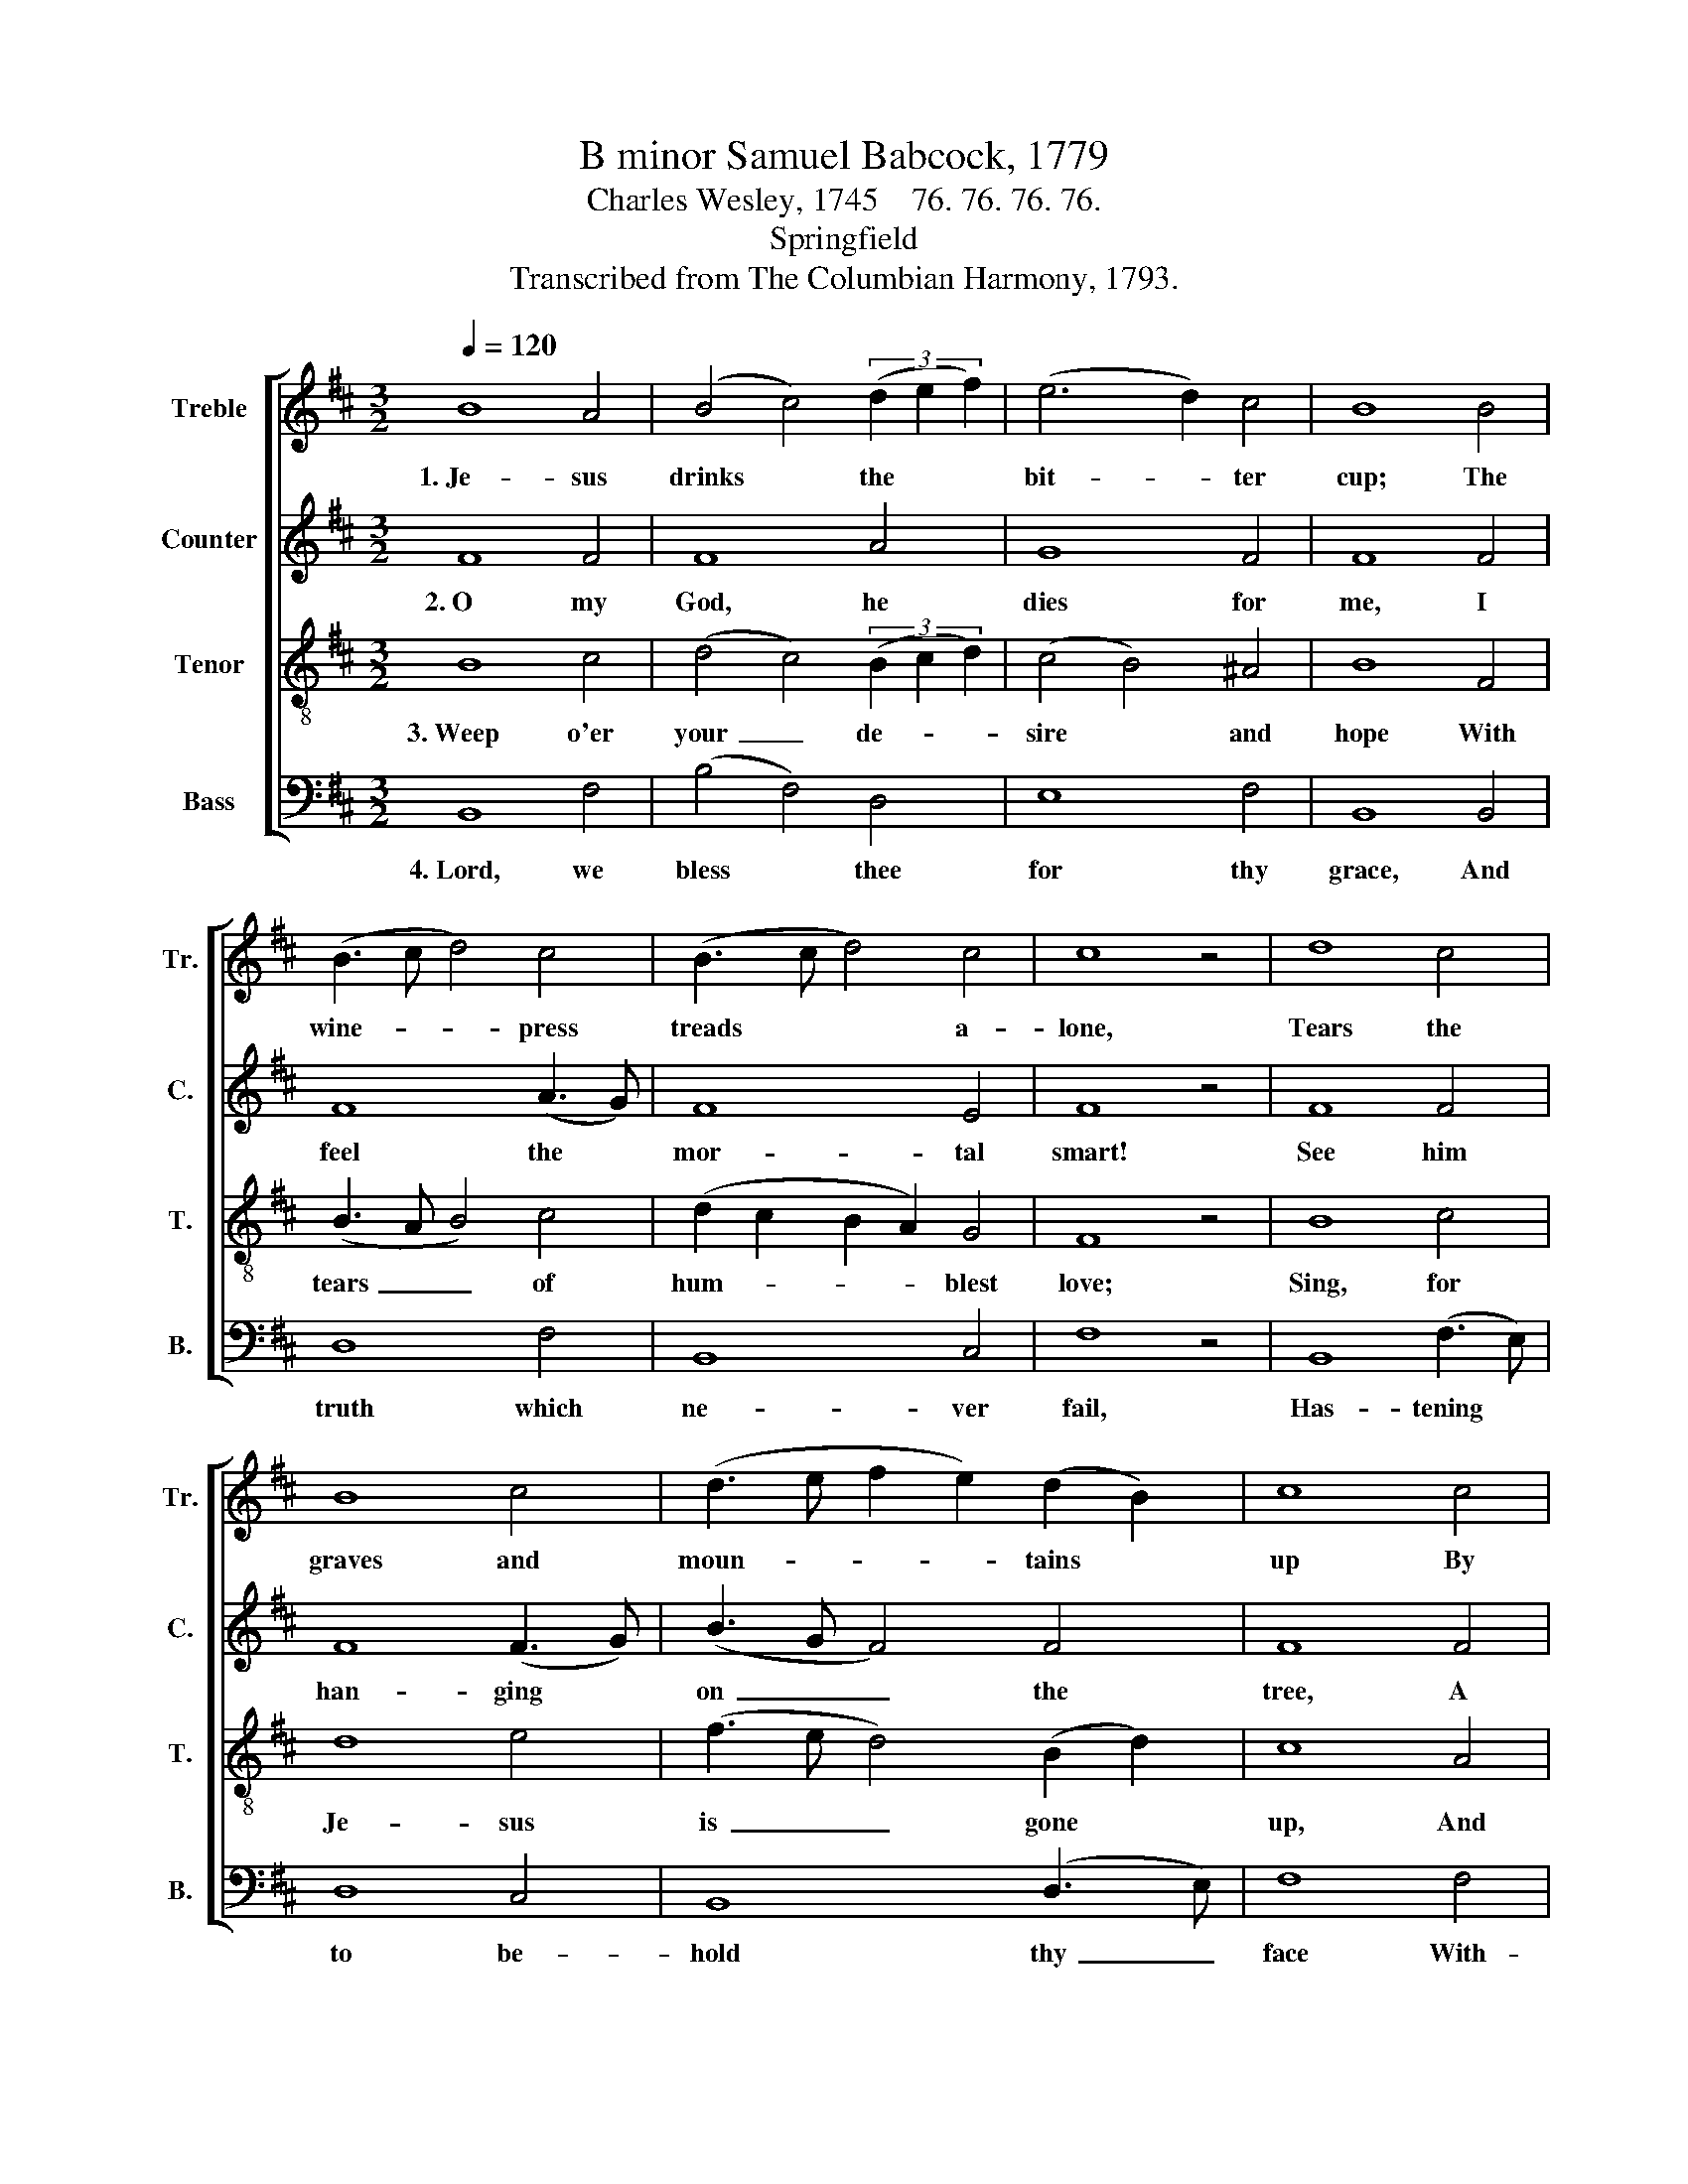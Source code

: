 X:1
T:B minor Samuel Babcock, 1779
T:Charles Wesley, 1745    76. 76. 76. 76.
T:Springfield
T:Transcribed from The Columbian Harmony, 1793.
%%score [ 1 2 3 4 ]
L:1/8
Q:1/4=120
M:3/2
K:D
V:1 treble nm="Treble" snm="Tr."
V:2 treble nm="Counter" snm="C."
V:3 treble-8 nm="Tenor" snm="T."
V:4 bass nm="Bass" snm="B."
V:1
 B8 A4 | (B4 c4) (3(d2 e2 f2) | (e6 d2) c4 | B8 B4 | (B3 c d4) c4 | (B3 c d4) c4 | c8 z4 | d8 c4 | %8
w: 1.~Je- sus|drinks * the * *|bit- * ter|cup; The|wine- * * press|treads * * a-|lone,|Tears the|
 B8 c4 | (d3 e f2 e2) (d2 B2) | c8 c4 | (d4 e4) f4 | (B4 e2 d2) c4 | B8 z4 |:[M:6/4] d4 c2 B4 c2 | %15
w: graves and|moun- * * * tains *|up By|his~ _ ex-|pi- * * ring|groan:|Lo, the powers of|
 (d2 B2) B2 (c2 B2 A2 | B6) (d2 e2) f2 | (e2 d2) c2 d4 ec | (d4 c2 B4) B2 | F4 B2 A4 A2 | %20
w: heaven * he shakes;~ _ _|_ Na- * ture|in * con- vul- sions *|lies; * * The|earth's pro- foun- dest|
 A4 Bc d4 e2 | f4 f2 (e2 d2) c2 | B6- B6 |] %23
w: cen- ter * quakes, The|great Je- ho- * vah|dies! *|
V:2
 F8 F4 | F8 A4 | G8 F4 | F8 F4 | F8 (A3 G) | F8 E4 | F8 z4 | F8 F4 | F8 (F3 G) | (B3 G F4) F4 | %10
w: 2.~O my|God, he|dies for|me, I|feel the *|mor- tal|smart!|See him|han- ging *|on~ _ _ the|
 F8 F4 | (F2 G2 A2 G2) F4 | G8 F4 | F8 z4 |:[M:6/4] F4 F2 F4 G2 | F4 D2 (E2 F2 F2 | %16
w: tree, A|sight~ _ _ _ that|breaks my|heart!|O that all to|thee might turn!~ _ _|
 F6) (F2 G2) A2 | G4 F2 F4 E2 | F6- F4 F2 | F4 F2 F4 F2 | F4 E2 A4 AG | F4 F2 G4 F2 | F6- F6 |] %23
w: _ Sin- * ners,|ye may love him|too,~ _ And|look on him ye|pierced, and mourn For *|one who bled for|you. *|
V:3
 B8 c4 | (d4 c4) (3(B2 c2 d2) | (c4 B4) ^A4 | B8 F4 | (B3 A B4) c4 | (d2 c2 B2 A2) G4 | F8 z4 | %7
w: 3.~Weep o'er|your~ _ de- * *|sire * and|hope With|tears~ _ _ of|hum- * * * blest|love;|
 B8 c4 | d8 e4 | (f3 e d4) (B2 d2) | c8 A4 | (B4 c4) d4 | (B4 c2 B2) A4 | B8 z4 |: %14
w: Sing, for|Je- sus|is~ _ _ gone *|up, And|reigns~ _ en-|throned * * a-|bove!|
[M:6/4] B4 c2 d4 e2 | (f2 d2) f2 (e2 d2 c2 | d6) (d2 c2) B2 | (A2 B2) c2 (B2 A2) G2 | F6- F4 F2 | %19
w: Lives our head, to|die * no more:~ _ _|_ Power * is|all * to Je- * sus|given,~ _ And|
 B4 B2 c4 c2 | (d2 c2) B2 A4 A2 | B4 d2 (c2 B2) A2 | B6- B6 |] %23
w: wor- shipped as he|was * be- fore, Th'~im-|mor- tal King * of|heaven. *|
V:4
 B,,8 F,4 | (B,4 F,4) D,4 | E,8 F,4 | B,,8 B,,4 | D,8 F,4 | B,,8 C,4 | F,8 z4 | B,,8 (F,3 E,) | %8
w: 4.~Lord, we|bless * thee|for thy|grace, And|truth which|ne- ver|fail,|Has- tening *|
 D,8 C,4 | B,,8 (D,3 E,) | F,8 F,4 | (D,4 C,4) B,,4 | E,8 F,4 | B,,8 z4 |: %14
w: to be-|hold thy~ _|face With-|out~ _ a|dim- ming|veil:|
[M:6/4] B,,4 F,E, D,4 C,2 | B,,4 D,2 (C,2 D,E, F,2 | B,,6) (B,,2 C,2) D,2 | E,4 F,E, D,4 C,2 | %18
w: We shall * see our|hea- venly King,~ _ _ _|_ All~ _ thy|glo- rious * love pro-|
 B,,6- B,,4 B,,2 | B,,4 B,,2 F,4 F,2 | F,4 F,E, D,4 C,2 | %21
w: claim,~ _ And|help the an- gel|choirs to * sing Our|
"^______________________________________\nEdited by B. C. Johnston, 2016\n  1. Measure 10, \nCounter\n:  first  note  changed  from  A  to  B.\n  2. Measure 16, Counter:  last  note  changed  from  G  to  F." B,,4 B,,2 E,4 F,2 | %22
w: dear tri- um- phant|
 B,,6- B,,6 |] %23
w: Lamb. *|


